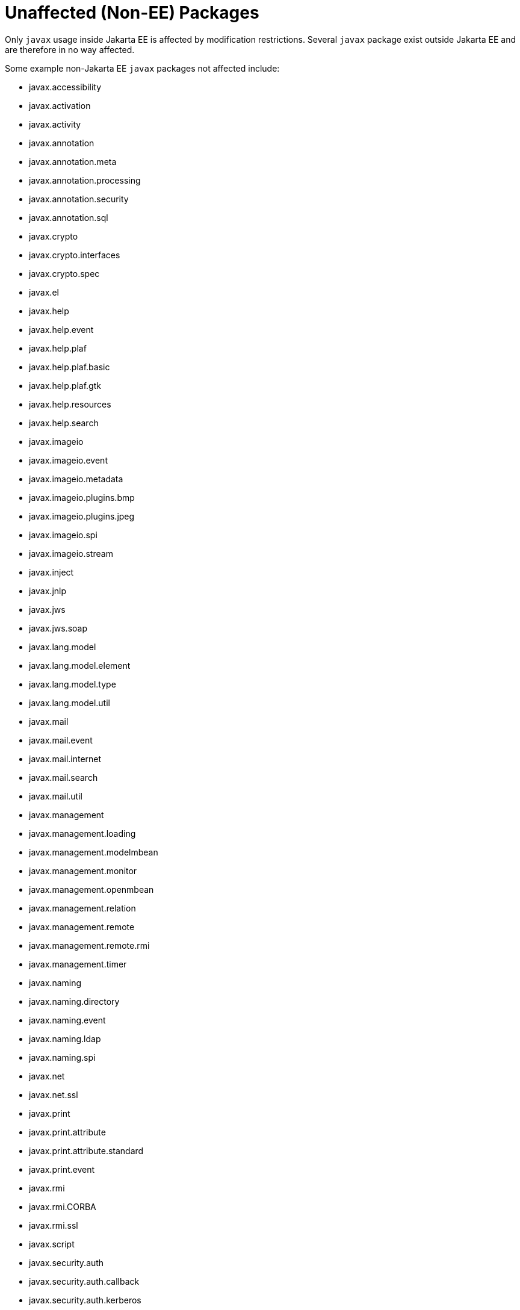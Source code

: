 # Unaffected (Non-EE) Packages

Only `javax` usage inside Jakarta EE is affected by modification
restrictions.  Several `javax` package exist outside Jakarta EE and
are therefore in no way affected.

Some example non-Jakarta EE `javax` packages not affected include:


 - javax.accessibility
 - javax.activation
 - javax.activity
 - javax.annotation
 - javax.annotation.meta
 - javax.annotation.processing
 - javax.annotation.security
 - javax.annotation.sql
 - javax.crypto
 - javax.crypto.interfaces
 - javax.crypto.spec
 - javax.el
 - javax.help
 - javax.help.event
 - javax.help.plaf
 - javax.help.plaf.basic
 - javax.help.plaf.gtk
 - javax.help.resources
 - javax.help.search
 - javax.imageio
 - javax.imageio.event
 - javax.imageio.metadata
 - javax.imageio.plugins.bmp
 - javax.imageio.plugins.jpeg
 - javax.imageio.spi
 - javax.imageio.stream
 - javax.inject
 - javax.jnlp
 - javax.jws
 - javax.jws.soap
 - javax.lang.model
 - javax.lang.model.element
 - javax.lang.model.type
 - javax.lang.model.util
 - javax.mail
 - javax.mail.event
 - javax.mail.internet
 - javax.mail.search
 - javax.mail.util
 - javax.management
 - javax.management.loading
 - javax.management.modelmbean
 - javax.management.monitor
 - javax.management.openmbean
 - javax.management.relation
 - javax.management.remote
 - javax.management.remote.rmi
 - javax.management.timer
 - javax.naming
 - javax.naming.directory
 - javax.naming.event
 - javax.naming.ldap
 - javax.naming.spi
 - javax.net
 - javax.net.ssl
 - javax.print
 - javax.print.attribute
 - javax.print.attribute.standard
 - javax.print.event
 - javax.rmi
 - javax.rmi.CORBA
 - javax.rmi.ssl
 - javax.script
 - javax.security.auth
 - javax.security.auth.callback
 - javax.security.auth.kerberos
 - javax.security.auth.login
 - javax.security.auth.spi
 - javax.security.auth.x500
 - javax.security.cert
 - javax.security.sasl
 - javax.servlet
 - javax.servlet.annotation
 - javax.servlet.descriptor
 - javax.servlet.http
 - javax.servlet.jsp
 - javax.servlet.jsp.el
 - javax.servlet.jsp.tagext
 - javax.smartcardio
 - javax.sound.midi
 - javax.sound.midi.spi
 - javax.sound.sampled
 - javax.sound.sampled.spi
 - javax.sql
 - javax.sql.rowset
 - javax.sql.rowset.serial
 - javax.sql.rowset.spi
 - javax.swing
 - javax.swing.border
 - javax.swing.colorchooser
 - javax.swing.event
 - javax.swing.filechooser
 - javax.swing.plaf
 - javax.swing.plaf.basic
 - javax.swing.plaf.metal
 - javax.swing.plaf.multi
 - javax.swing.plaf.nimbus
 - javax.swing.plaf.synth
 - javax.swing.table
 - javax.swing.text
 - javax.swing.text.html
 - javax.swing.text.html.parser
 - javax.swing.text.rtf
 - javax.swing.tree
 - javax.swing.undo
 - javax.tools
 - javax.transaction
 - javax.transaction.xa
 - javax.xml
 - javax.xml.bind
 - javax.xml.bind.annotation
 - javax.xml.bind.annotation.adapters
 - javax.xml.bind.attachment
 - javax.xml.bind.helpers
 - javax.xml.bind.util
 - javax.xml.crypto
 - javax.xml.crypto.dom
 - javax.xml.crypto.dsig
 - javax.xml.crypto.dsig.dom
 - javax.xml.crypto.dsig.keyinfo
 - javax.xml.crypto.dsig.spec
 - javax.xml.datatype
 - javax.xml.namespace
 - javax.xml.parsers
 - javax.xml.soap
 - javax.xml.stream
 - javax.xml.stream.events
 - javax.xml.stream.util
 - javax.xml.transform
 - javax.xml.transform.dom
 - javax.xml.transform.sax
 - javax.xml.transform.stax
 - javax.xml.transform.stream
 - javax.xml.validation
 - javax.xml.ws
 - javax.xml.ws.handler
 - javax.xml.ws.handler.soap
 - javax.xml.ws.http
 - javax.xml.ws.soap
 - javax.xml.ws.spi
 - javax.xml.ws.spi.http
 - javax.xml.ws.wsaddressing
 - javax.xml.xpath
